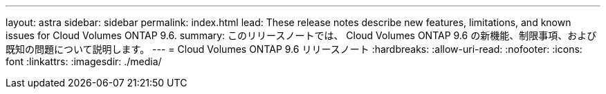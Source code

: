 ---
layout: astra 
sidebar: sidebar 
permalink: index.html 
lead: These release notes describe new features, limitations, and known issues for Cloud Volumes ONTAP 9.6. 
summary: このリリースノートでは、 Cloud Volumes ONTAP 9.6 の新機能、制限事項、および既知の問題について説明します。 
---
= Cloud Volumes ONTAP 9.6 リリースノート
:hardbreaks:
:allow-uri-read: 
:nofooter: 
:icons: font
:linkattrs: 
:imagesdir: ./media/


